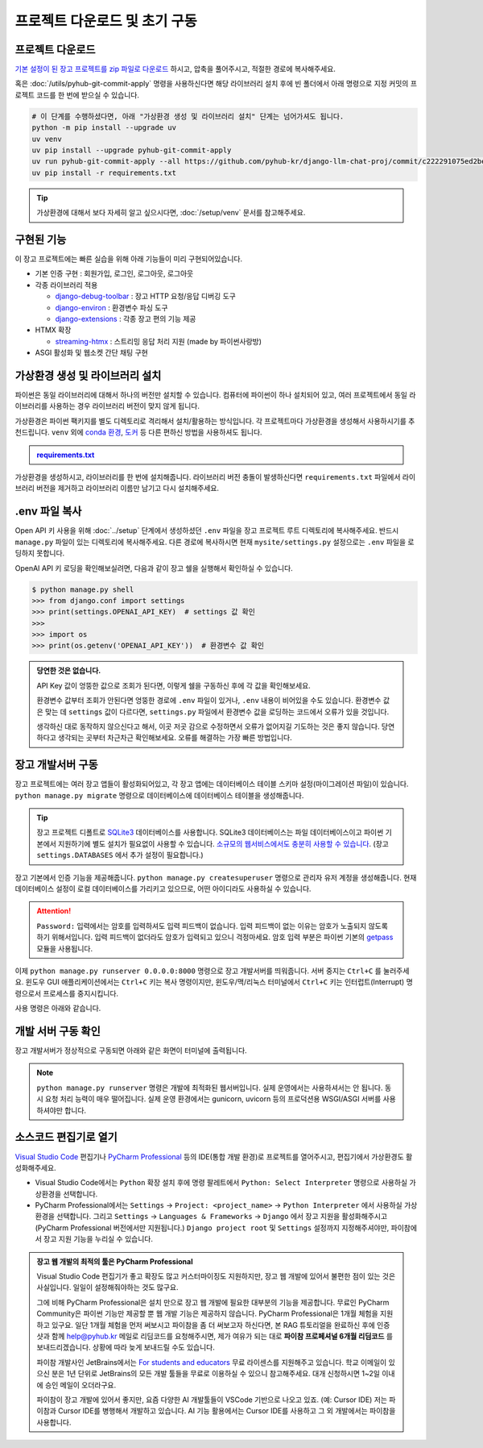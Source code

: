프로젝트 다운로드 및 초기 구동
================================


.. raw:: html

    <div class="video-container">
        <iframe
            src="https://www.youtube.com/embed/9ayknWI-VcI?start=5105"
            frameborder="0"
            allowfullscreen>
        </iframe>
    </div>

    <small>본 페이지는 1:25:05 지점부터 1:46:38 지점까지 보시면 됩니다.</small>


프로젝트 다운로드
-----------------

`기본 설정이 된 장고 프로젝트를 zip 파일로 다운로드 <https://github.com/pyhub-kr/django-llm-chat-proj/archive/c222291075ed2be0624c93b270ba15b10b3d5128.zip>`_ 하시고, 압축을 풀어주시고, 적절한 경로에 복사해주세요.

.. code-block:: bash
   :linenos:

   # 압축을 해제하시고, 프로젝트 디렉토리로 이동합니다.
   cd django-llm-chat-proj

혹은 :doc:`/utils/pyhub-git-commit-apply` 명령을 사용하신다면 해당 라이브러리 설치 후에
빈 폴더에서 아래 명령으로 지정 커밋의 프로젝트 코드를 한 번에 받으실 수 있습니다.

.. code-block:: bash

   # 이 단계를 수행하셨다면, 아래 "가상환경 생성 및 라이브러리 설치" 단계는 넘어가셔도 됩니다.
   python -m pip install --upgrade uv
   uv venv
   uv pip install --upgrade pyhub-git-commit-apply
   uv run pyhub-git-commit-apply --all https://github.com/pyhub-kr/django-llm-chat-proj/commit/c222291075ed2be0624c93b270ba15b10b3d5128
   uv pip install -r requirements.txt


.. tip::

   가상환경에 대해서 보다 자세히 알고 싶으시다면, :doc:`/setup/venv` 문서를 참고해주세요.


구현된 기능
-----------

이 장고 프로젝트에는 빠른 실습을 위해 아래 기능들이 미리 구현되어있습니다.

* 기본 인증 구현 : 회원가입, 로그인, 로그아웃, 로그아웃
* 각종 라이브러리 적용

  * `django-debug-toolbar <https://django-debug-toolbar.readthedocs.io>`_ : 장고 HTTP 요청/응답 디버깅 도구
  * `django-environ <https://django-environ.readthedocs.io>`_ : 환경변수 파싱 도구
  * `django-extensions <https://django-extensions.readthedocs.io>`_ : 각종 장고 편의 기능 제공

* HTMX 확장

  * `streaming-htmx <https://github.com/pyhub-kr/django-llm-chat-proj/blob/main/static/streaming-html.js>`_ : 스트리밍 응답 처리 지원 (made by 파이썬사랑방)

* ASGI 활성화 및 웹소켓 간단 채팅 구현

가상환경 생성 및 라이브러리 설치
--------------------------------

파이썬은 동일 라이브러리에 대해서 하나의 버전만 설치할 수 있습니다.
컴퓨터에 파이썬이 하나 설치되어 있고, 여러 프로젝트에서 동일 라이브러리를 사용하는 경우 라이브러리 버전이 맞지 않게 됩니다.

가상환경은 파이썬 팩키지를 별도 디렉토리로 격리해서 설치/활용하는 방식입니다.
각 프로젝트마다 가상환경을 생성해서 사용하시기를 추천드립니다.
``venv`` 외에 `conda 환경 <https://docs.conda.io/projects/conda/en/latest/user-guide/tasks/manage-environments.html>`_, `도커 <https://www.docker.com/>`_ 등 다른 편하신 방법을 사용하셔도 됩니다.

.. admonition:: `requirements.txt <https://github.com/pyhub-kr/django-llm-chat-proj/blob/main/requirements.txt>`_
   :class: dropdown

   .. code-block:: text
      :linenos:

      django~=5.1.0
      daphne
      channels

      django-debug-toolbar
      django-environ
      django-extensions

      openai
      langchain
      langchain-core
      scikit-learn
      numpy

      colorlog

가상환경을 생성하시고, 라이브러리를 한 번에 설치해줍니다.
라이브러리 버전 충돌이 발생하신다면 ``requirements.txt`` 파일에서 라이브러리 버전을 제거하고 라이브러리 이름만 남기고 다시 설치해주세요.

.. tab-set::

   .. tab-item:: uv 명령을 사용하지 않을 경우

      .. code-block:: bash
         :linenos:

         # .venv 경로에 가상환경을 생성합니다.
         python -m venv .venv

         # 가상환경 활성화
         .venv\Scripts\activate     # 윈도우
         source .venv/bin/activate  # 맥/리눅스

         # 패키지 설치
         python -m pip install -r requirements.txt

   .. tab-item:: uv 명령을 사용할 경우

      .. code-block:: bash
         :linenos:

         # uv 설치
         python -m pip install -U uv

         # uv를 통한 가상환경 생성
         # 디폴트로 .venv 경로에 가상환경이 생성됩니다.
         uv venv

         # uv를 통한 패키지 설치
         # 가상환경을 활성화하지 않아도 자동으로 사용됩니다.
         uv pip install -r requirements.txt


.env 파일 복사
------------------

Open API 키 사용을 위해 :doc:`../setup` 단계에서 생성하셨던 ``.env`` 파일을 장고 프로젝트 루트 디렉토리에 복사해주세요.
반드시 ``manage.py`` 파일이 있는 디렉토리에 복사해주세요. 다른 경로에 복사하시면 현재 ``mysite/settings.py`` 설정으로는
``.env`` 파일을 로딩하지 못합니다.

OpenAI API 키 로딩을 확인해보실려면, 다음과 같이 장고 쉘을 실행해서 확인하실 수 있습니다.

.. code-block:: text

   $ python manage.py shell
   >>> from django.conf import settings
   >>> print(settings.OPENAI_API_KEY)  # settings 값 확인
   >>>
   >>> import os
   >>> print(os.getenv('OPENAI_API_KEY'))  # 환경변수 값 확인


.. admonition:: 당연한 것은 없습니다.
   :class: tip

   API Key 값이 엉뚱한 값으로 조회가 된다면, 이렇게 쉘을 구동하신 후에 각 값을 확인해보세요.

   환경변수 값부터 조회가 안된다면 엉뚱한 경로에 ``.env`` 파일이 있거나, ``.env`` 내용이 비어있을 수도 있습니다.
   환경변수 값은 맞는 데 ``settings`` 값이 다르다면, ``settings.py`` 파일에서 환경변수 값을 로딩하는 코드에서 오류가 있을 것입니다.

   생각하신 대로 동작하지 않으신다고 해서, 이곳 저곳 감으로 수정하면서 오류가 없어지길 기도하는 것은 좋지 않습니다.
   당연하다고 생각되는 곳부터 차근차근 확인해보세요. 오류를 해결하는 가장 빠른 방법입니다.


장고 개발서버 구동
--------------------

장고 프로젝트에는 여러 장고 앱들이 활성화되어있고, 각 장고 앱에는 데이터베이스 테이블 스키마 설정(마이그레이션 파일)이 있습니다. ``python manage.py migrate`` 명령으로 데이터베이스에 데이터베이스 테이블을 생성해줍니다.

.. tip::

   장고 프로젝트 디폴트로 `SQLite3 <https://news.hada.io/topic?id=6557>`_ 데이터베이스를 사용합니다. SQLite3 데이터베이스는 파일 데이터베이스이고 파이썬 기본에서 지원하기에 별도 설치가 필요없이 사용할 수 있습니다. `소규모의 웹서비스에서도 충분히 사용할 수 있습니다 <https://blog.pecar.me/django-sqlite-benchmark>`_. (장고 ``settings.DATABASES`` 에서 추가 설정이 필요합니다.)

장고 기본에서 인증 기능을 제공해줍니다. ``python manage.py createsuperuser`` 명령으로 관리자 유저 계정을 생성해줍니다.
현재 데이터베이스 설정이 로컬 데이터베이스를 가리키고 있으므로, 어떤 아이디라도 사용하실 수 있습니다.

.. attention::

   ``Password:`` 입력에서는 암호를 입력하셔도 입력 피드백이 없습니다. 입력 피드백이 없는 이유는 암호가 노출되지 않도록 하기 위해서입니다.
   입력 피드백이 없더라도 암호가 입력되고 있으니 걱정마세요.
   암호 입력 부분은 파이썬 기본의 `getpass <https://docs.python.org/3/library/getpass.html>`_ 모듈을 사용됩니다.

   .. code-block:: text
      :emphasize-lines: 1

      $ python manage.py createsuperuser
      사용자 이름 (leave blank to use 'allieus'): pyhub
      이메일 주소: me@pyhub.kr
      Password:
      Password (again):
      Superuser created successfully.

이제 ``python manage.py runserver 0.0.0.0:8000`` 명령으로 장고 개발서버를 띄워줍니다. 서버 중지는 ``Ctrl+C`` 를 눌러주세요. 윈도우 GUI 애플리케이션에서는 ``Ctrl+C`` 키는 복사 명령이지만, 윈도우/맥/리눅스 터미널에서 ``Ctrl+C`` 키는 인터럽트(Interrupt) 명령으로서 프로세스를 중지시킵니다.

사용 명령은 아래와 같습니다.

.. tab-set::

   .. tab-item:: uv 명령을 사용하지 않을 경우

      ``uv``\ 로 가상환경을 생성했더라도, 가상환경을 직접 활성화하여 ``python`` 명령에서 가상환경을 사용할 수 있습니다.

      .. code-block:: bash
         :linenos:

         # 가상환경 활성화
         .venv\Scripts\activate     # 윈도우
         source .venv/bin/activate  # 맥/리눅스

         python manage.py migrate  # 데이터베이스에 테이블 생성
         python manage.py createsuperuser  # 암호 입력에서는 입력 피드백이 없습니다.
         python manage.py runserver 0.0.0.0:8000  # 장고 개발서버 구동

   .. tab-item:: uv 명령으로 실행할 경우

      .. code-block:: bash
         :linenos:

         # 가상환경을 활성화하지 않아도 자동으로 사용됩니다.
         uv run python manage.py migrate  # 데이터베이스에 테이블 생성
         uv run python manage.py createsuperuser  # 암호 입력에서는 입력 피드백이 없습니다.
         uv run python manage.py runserver 0.0.0.0:8000  # 장고 개발서버 구동


개발 서버 구동 확인
---------------------

장고 개발서버가 정상적으로 구동되면 아래와 같은 화면이 터미널에 출력됩니다.

.. image:: ./assets/00-runserver.png
   :alt: Django 개발서버 구동 화면
   :align: center

.. note::

   ``python manage.py runserver`` 명령은 개발에 최적화된 웹서버입니다.
   실제 운영에서는 사용하셔서는 안 됩니다. 동시 요청 처리 능력이 매우 떨어집니다.
   실제 운영 환경에서는 gunicorn, uvicorn 등의 프로덕션용 WSGI/ASGI 서버를 사용하셔야만 합니다.


소스코드 편집기로 열기
------------------------

`Visual Studio Code <https://code.visualstudio.com/>`_ 편집기나 `PyCharm Professional <https://www.jetbrains.com/pycharm/>`_ 등의 IDE(통합 개발 환경)로 프로젝트를 열어주시고, 편집기에서 가상환경도 활성화해주세요.

* Visual Studio Code에서는 ``Python`` 확장 설치 후에 명령 팔레트에서 ``Python: Select Interpreter`` 명령으로 사용하실 가상환경을 선택합니다.
* PyCharm Professional에서는 ``Settings`` → ``Project: <project_name>`` → ``Python Interpreter`` 에서 사용하실 가상환경을 선택합니다. 그리고 ``Settings`` → ``Languages & Frameworks`` → ``Django`` 에서 장고 지원을 활성화해주시고 (PyCharm Professional 버전에서만 지원됩니다.) ``Django project root`` 및 ``Settings`` 설정까지 지정해주셔야만, 파이참에서 장고 지원 기능을 누리실 수 있습니다.

.. admonition:: 장고 웹 개발의 최적의 툴은 PyCharm Professional
   :class: tip

   Visual Studio Code 편집기가 좋고 확장도 많고 커스터마이징도 지원하지만,
   장고 웹 개발에 있어서 불편한 점이 있는 것은 사실입니다. 일일이 설정해줘야하는 것도 많구요.

   그에 비해 PyCharm Professional은 설치 만으로 장고 웹 개발에 필요한 대부분의 기능을 제공합니다.
   무료인 PyCharm Community은 파이썬 기능만 제공할 뿐 웹 개발 기능은 제공하지 않습니다.
   PyCharm Professional은 1개월 체험을 지원하고 있구요. 일단 1개월 체험을 먼저 써보시고 파이참을 좀 더 써보고자 하신다면,
   본 RAG 튜토리얼을 완료하신 후에 인증샷과 함께 help@pyhub.kr 메일로 리딤코드를 요청해주시면,
   제가 여유가 되는 대로 **파이참 프로페셔널 6개월 리딤코드** 를 보내드리겠습니다.
   상황에 따라 늦게 보내드릴 수도 있습니다.

   파이참 개발사인 JetBrains에서는 `For students and educators <https://www.jetbrains.com/lp/leaflets-gdc/students/>`_ 무료 라이센스를 지원해주고 있습니다.
   학교 이메일이 있으신 분은 1년 단위로 JetBrains의 모든 개발 툴들을 무료로 이용하실 수 있으니 참고해주세요.
   대개 신청하시면 1~2일 이내에 승인 메일이 오더라구요.

   파이참이 장고 개발에 있어서 좋지만, 요즘 다양한 AI 개발툴들이 VSCode 기반으로 나오고 있죠. (예: Cursor IDE)
   저는 파이참과 Cursor IDE를 병행해서 개발하고 있습니다.
   AI 기능 활용에서는 Cursor IDE를 사용하고 그 외 개발에서는 파이참을 사용합니다.
